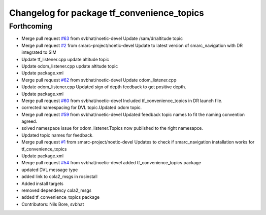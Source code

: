 ^^^^^^^^^^^^^^^^^^^^^^^^^^^^^^^^^^^^^^^^^^^
Changelog for package tf_convenience_topics
^^^^^^^^^^^^^^^^^^^^^^^^^^^^^^^^^^^^^^^^^^^

Forthcoming
-----------
* Merge pull request `#63 <https://github.com/smarc-project/smarc_navigation/issues/63>`_ from svbhat/noetic-devel
  Update /sam/dr/altitude topic
* Merge pull request `#2 <https://github.com/smarc-project/smarc_navigation/issues/2>`_ from smarc-project/noetic-devel
  Update to latest version of smarc_navigation with DR integrated to SIM
* Update tf_listener.cpp
  update altitude topic
* Update odom_listener.cpp
  update altitude topic
* Update package.xml
* Merge pull request `#62 <https://github.com/smarc-project/smarc_navigation/issues/62>`_ from svbhat/noetic-devel
  Update odom_listener.cpp
* Update odom_listener.cpp
  Updated sign of depth feedback to get positive depth.
* Update package.xml
* Merge pull request `#60 <https://github.com/smarc-project/smarc_navigation/issues/60>`_ from svbhat/noetic-devel
  Included tf_convenience_topics in DR launch file.
* corrected namespacing for DVL topic.Updated odom topic.
* Merge pull request `#59 <https://github.com/smarc-project/smarc_navigation/issues/59>`_ from svbhat/noetic-devel
  Updated feedback topic names to fit the naming convention agreed.
* solved namespace issue for odom_listener.Topics now published to the right namesapce.
* Updated topic names for feedback.
* Merge pull request `#1 <https://github.com/smarc-project/smarc_navigation/issues/1>`_ from smarc-project/noetic-devel
  Updates to check if smarc_navigation installation works for tf_convenience_topics
* Update package.xml
* Merge pull request `#54 <https://github.com/smarc-project/smarc_navigation/issues/54>`_ from svbhat/noetic-devel
  added tf_convenience_topics package
* updated DVL message type
* added link to cola2_msgs in rosinstall
* Added install targets
* removed dependency cola2_msgs
* added tf_convenience_topics package
* Contributors: Nils Bore, svbhat
